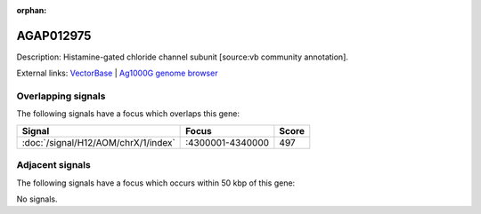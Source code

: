 :orphan:

AGAP012975
=============





Description: Histamine-gated chloride channel subunit [source:vb community annotation].

External links:
`VectorBase <https://www.vectorbase.org/Anopheles_gambiae/Gene/Summary?g=AGAP012975>`_ |
`Ag1000G genome browser <https://www.malariagen.net/apps/ag1000g/phase1-AR3/index.html?genome_region=X:4334265-4335087#genomebrowser>`_

Overlapping signals
-------------------

The following signals have a focus which overlaps this gene:



.. cssclass:: table-hover
.. csv-table::
    :widths: auto
    :header: Signal,Focus,Score

    :doc:`/signal/H12/AOM/chrX/1/index`,":4300001-4340000",497
    



Adjacent signals
----------------

The following signals have a focus which occurs within 50 kbp of this gene:



No signals.


